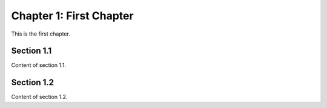 Chapter 1: First Chapter
========================

This is the first chapter.

Section 1.1
-----------

Content of section 1.1.

Section 1.2
-----------

Content of section 1.2.

